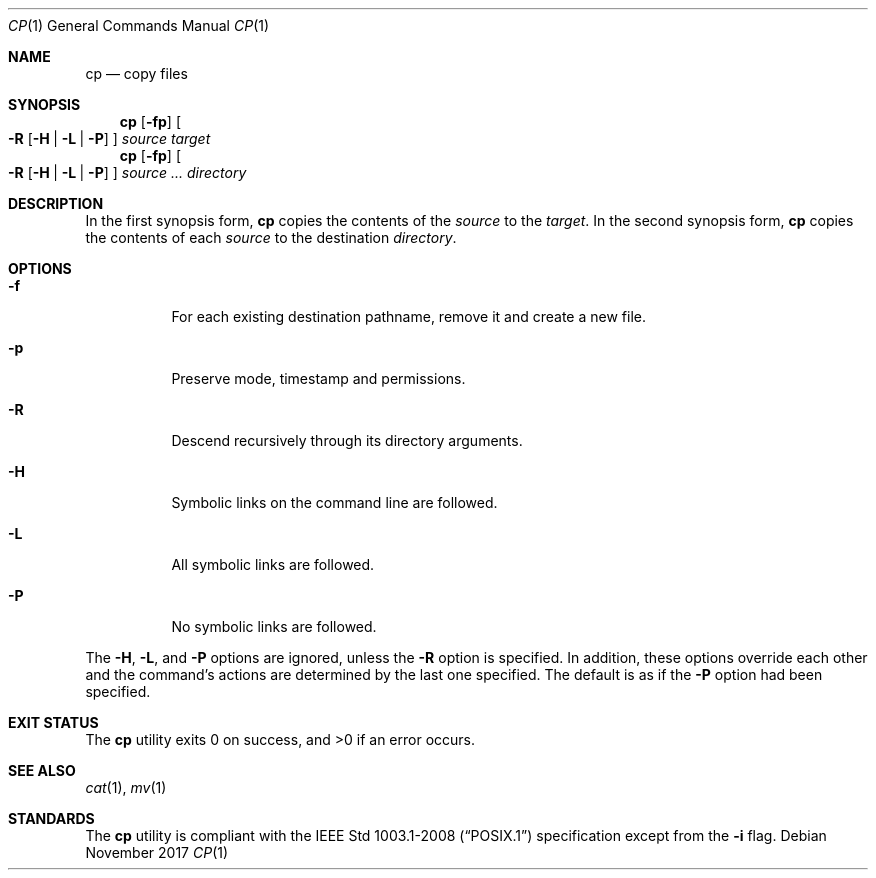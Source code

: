 .Dd November 2017
.Dt CP 1
.Os
.Sh NAME
.Nm cp
.Nd copy files
.Sh SYNOPSIS
.Nm
.Op Fl fp
.Oo
.Fl R
.Op Fl H | L | P
.Oc
.Ar source
.Ar target
.Nm
.Op Fl fp
.Oo
.Fl R
.Op Fl H | L | P
.Oc
.Ar source ...
.Ar directory
.Sh DESCRIPTION
In the first synopsis form,
.Nm
copies the contents of the
.Ar source
to the
.Ar target .
In the second synopsis form,
.Nm
copies the contents of each
.Ar source
to the destination
.Ar directory .
.Sh OPTIONS
.Bl -tag -width Ds
.It Fl f
For each existing destination pathname, remove it and create a new file.
.It Fl p
Preserve mode, timestamp and permissions.
.It Fl R
Descend recursively through its directory arguments.
.It Fl H
Symbolic links on the command line are followed.
.It Fl L
All symbolic links are followed.
.It Fl P
No symbolic links are followed.
.El
.Pp
The
.Fl H ,
.Fl L ,
and
.Fl P
options are ignored, unless the
.Fl R
option is specified. In addition, these options override each other
and the command's actions are determined by the last one specified.
The default is as if the
.Fl P
option had been specified.
.Sh EXIT STATUS
.Ex -std
.Sh SEE ALSO
.Xr cat 1 ,
.Xr mv 1
.Sh STANDARDS
The
.Nm
utility is compliant with the
.St -p1003.1-2008
specification except from the
.Fl i
flag.
